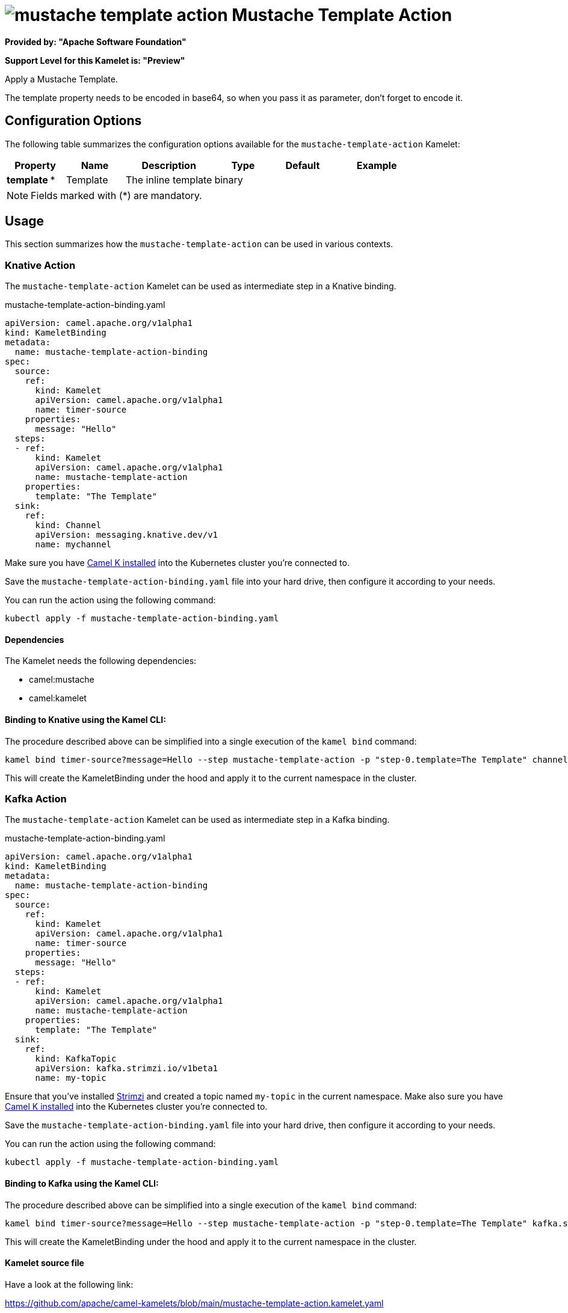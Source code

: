 // THIS FILE IS AUTOMATICALLY GENERATED: DO NOT EDIT
= image:kamelets/mustache-template-action.svg[] Mustache Template Action

*Provided by: "Apache Software Foundation"*

*Support Level for this Kamelet is: "Preview"*

Apply a Mustache Template.

The template property needs to be encoded in base64, so when you pass it as parameter, don't forget to encode it.

== Configuration Options

The following table summarizes the configuration options available for the `mustache-template-action` Kamelet:
[width="100%",cols="2,^2,3,^2,^2,^3",options="header"]
|===
| Property| Name| Description| Type| Default| Example
| *template {empty}* *| Template| The inline template| binary| | 
|===

NOTE: Fields marked with ({empty}*) are mandatory.

== Usage

This section summarizes how the `mustache-template-action` can be used in various contexts.

=== Knative Action

The `mustache-template-action` Kamelet can be used as intermediate step in a Knative binding.

.mustache-template-action-binding.yaml
[source,yaml]
----
apiVersion: camel.apache.org/v1alpha1
kind: KameletBinding
metadata:
  name: mustache-template-action-binding
spec:
  source:
    ref:
      kind: Kamelet
      apiVersion: camel.apache.org/v1alpha1
      name: timer-source
    properties:
      message: "Hello"
  steps:
  - ref:
      kind: Kamelet
      apiVersion: camel.apache.org/v1alpha1
      name: mustache-template-action
    properties:
      template: "The Template"
  sink:
    ref:
      kind: Channel
      apiVersion: messaging.knative.dev/v1
      name: mychannel

----
Make sure you have xref:latest@camel-k::installation/installation.adoc[Camel K installed] into the Kubernetes cluster you're connected to.

Save the `mustache-template-action-binding.yaml` file into your hard drive, then configure it according to your needs.

You can run the action using the following command:

[source,shell]
----
kubectl apply -f mustache-template-action-binding.yaml
----

==== *Dependencies*

The Kamelet needs the following dependencies:

- camel:mustache
- camel:kamelet 

==== *Binding to Knative using the Kamel CLI:*

The procedure described above can be simplified into a single execution of the `kamel bind` command:

[source,shell]
----
kamel bind timer-source?message=Hello --step mustache-template-action -p "step-0.template=The Template" channel:mychannel
----

This will create the KameletBinding under the hood and apply it to the current namespace in the cluster.

=== Kafka Action

The `mustache-template-action` Kamelet can be used as intermediate step in a Kafka binding.

.mustache-template-action-binding.yaml
[source,yaml]
----
apiVersion: camel.apache.org/v1alpha1
kind: KameletBinding
metadata:
  name: mustache-template-action-binding
spec:
  source:
    ref:
      kind: Kamelet
      apiVersion: camel.apache.org/v1alpha1
      name: timer-source
    properties:
      message: "Hello"
  steps:
  - ref:
      kind: Kamelet
      apiVersion: camel.apache.org/v1alpha1
      name: mustache-template-action
    properties:
      template: "The Template"
  sink:
    ref:
      kind: KafkaTopic
      apiVersion: kafka.strimzi.io/v1beta1
      name: my-topic

----

Ensure that you've installed https://strimzi.io/[Strimzi] and created a topic named `my-topic` in the current namespace.
Make also sure you have xref:latest@camel-k::installation/installation.adoc[Camel K installed] into the Kubernetes cluster you're connected to.

Save the `mustache-template-action-binding.yaml` file into your hard drive, then configure it according to your needs.

You can run the action using the following command:

[source,shell]
----
kubectl apply -f mustache-template-action-binding.yaml
----

==== *Binding to Kafka using the Kamel CLI:*

The procedure described above can be simplified into a single execution of the `kamel bind` command:

[source,shell]
----
kamel bind timer-source?message=Hello --step mustache-template-action -p "step-0.template=The Template" kafka.strimzi.io/v1beta1:KafkaTopic:my-topic
----

This will create the KameletBinding under the hood and apply it to the current namespace in the cluster.

==== Kamelet source file

Have a look at the following link:

https://github.com/apache/camel-kamelets/blob/main/mustache-template-action.kamelet.yaml

// THIS FILE IS AUTOMATICALLY GENERATED: DO NOT EDIT
